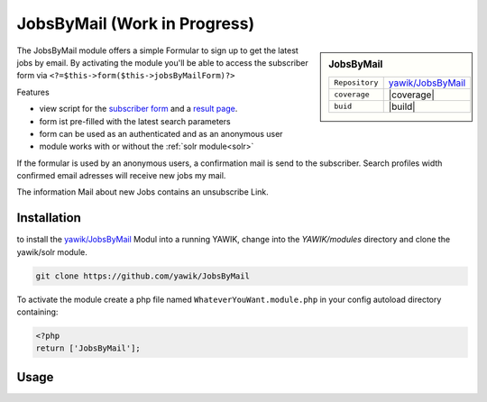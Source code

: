 .. index:: JobsByMail

JobsByMail (Work in Progress)
-----------------------------

.. sidebar:: JobsByMail

   =======================  ==========================================
   ``Repository``            `yawik/JobsByMail`_
   ``coverage``              |coverage|
   ``buid``                  |build|
   =======================  ==========================================

The JobsByMail module offers a simple Formular to sign up to get the latest jobs by email. By activating the module you'll
be able to access the subscriber form via ``<?=$this->form($this->jobsByMailForm)?>``

Features

* view script for the `subscriber form`_ and a `result page`_.
* form ist pre-filled with the latest search parameters
* form can be used as an authenticated and as an anonymous user
* module works with or without the :ref:`solr module<solr>`

If the formular is used by an anonymous users, a confirmation mail is send to the subscriber. Search profiles width
confirmed email adresses will receive new jobs my mail.

The information Mail about new Jobs contains an unsubscribe Link.

.. _subscriber form: https://github.com/yawik/JobsByMail/blob/develop/view/jobs-by-mail/form/subscribe/form.phtml
.. _result page: https://github.com/yawik/JobsByMail/blob/develop/view/jobs-by-mail/form/subscribe/form.phtml

.. |coverage| raw:: html

	<a href='https://coveralls.io/github/yawik/JobsByMail?branch=develop'><img src='https://coveralls.io/repos/github/yawik/JobsByMail/badge.svg?branch=develop' alt='Coverage Status' /></a>


.. |build| raw:: html

        <a href="https://travis-ci.org/yawik/JobsByMail"><img src="https://travis-ci.org/yawik/JobsByMail.svg?branch=develop"></a>

Installation
^^^^^^^^^^^^

to install the `yawik/JobsByMail`_ Modul into a running YAWIK, change into the `YAWIK/modules` directory and clone
the yawik/solr module.

.. code-block:: sh

 git clone https://github.com/yawik/JobsByMail

To activate the module create a php file named ``WhateverYouWant.module.php`` in your config autoload directory containing:

.. code-block:: php

 <?php
 return ['JobsByMail'];

.. _yawik/JobsByMail: https://github.com/yawik/JobsByMail


Usage
^^^^^

